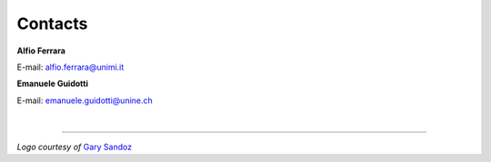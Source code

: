 Contacts
====================================================

**Alfio Ferrara**

E-mail: alfio.ferrara@unimi.it

**Emanuele Guidotti**

E-mail: emanuele.guidotti@unine.ch

|

----------------------------------------------------

*Logo courtesy of* `Gary Sandoz <https://www.garysandoz.ch/>`_
